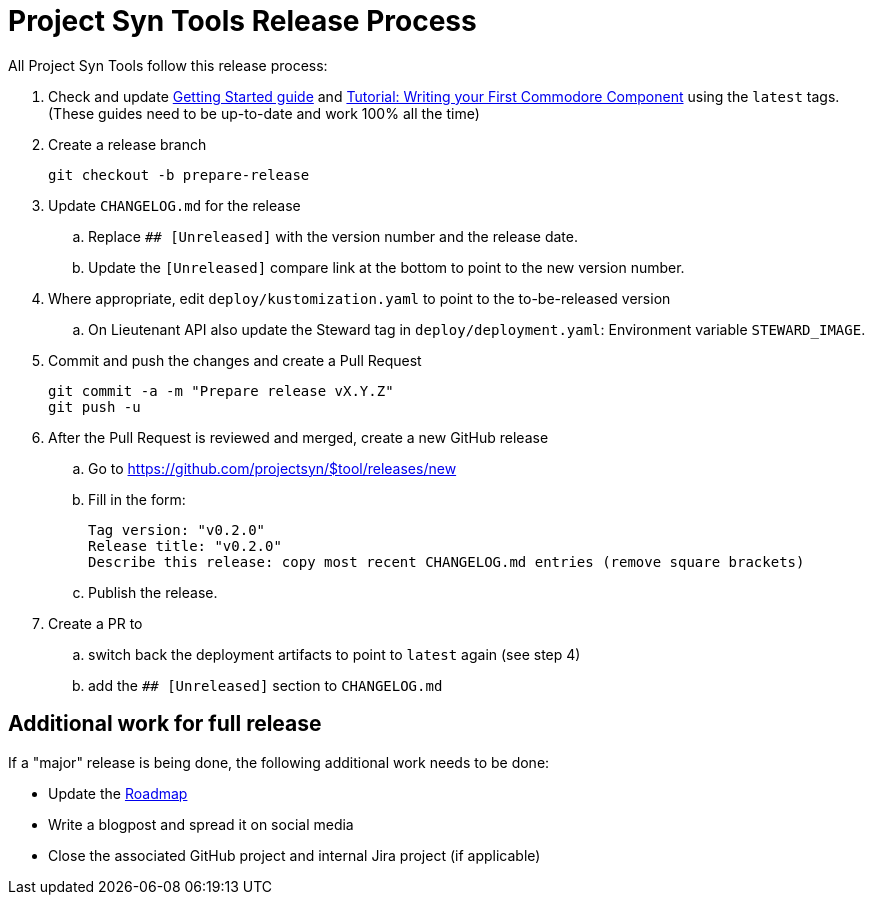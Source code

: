 = Project Syn Tools Release Process

All Project Syn Tools follow this release process:

. Check and update xref:tutorials/getting-started.adoc[Getting Started guide] and https://syn.tools/tuto/index.html[Tutorial: Writing your First Commodore Component] using the `latest` tags. (These guides need to be up-to-date and work 100% all the time)

. Create a release branch
+
[source,shell]
----
git checkout -b prepare-release
----

. Update `CHANGELOG.md` for the release
.. Replace `## [Unreleased]` with the version number and the release date.
.. Update the `[Unreleased]` compare link at the bottom to point to the new version number.

. Where appropriate, edit `deploy/kustomization.yaml` to point to the to-be-released version
.. On Lieutenant API also update the Steward tag in `deploy/deployment.yaml`: Environment variable `STEWARD_IMAGE`.

. Commit and push the changes and create a Pull Request
+
[source,shell]
----
git commit -a -m "Prepare release vX.Y.Z"
git push -u
----

. After the Pull Request is reviewed and merged, create a new GitHub release

.. Go to https://github.com/projectsyn/$tool/releases/new
.. Fill in the form:
+
----
Tag version: "v0.2.0"
Release title: "v0.2.0"
Describe this release: copy most recent CHANGELOG.md entries (remove square brackets)
----
.. Publish the release.

. Create a PR to

.. switch back the deployment artifacts to point to `latest` again (see step 4)
.. add the `## [Unreleased]` section to `CHANGELOG.md`

== Additional work for full release

If a "major" release is being done, the following additional work needs to be done:

* Update the https://github.com/projectsyn/documentation/blob/master/docs/modules/ROOT/pages/roadmap.adoc[Roadmap]
* Write a blogpost and spread it on social media
* Close the associated GitHub project and internal Jira project (if applicable)
